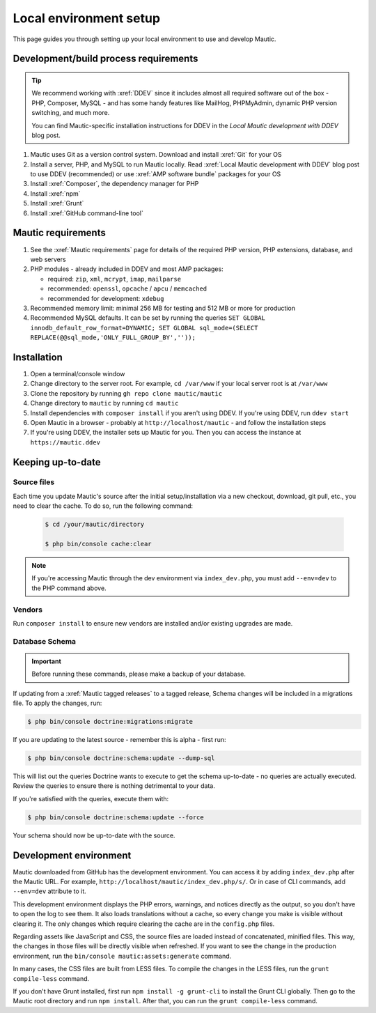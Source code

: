 Local environment setup
#######################

.. vale off

This page guides you through setting up your local environment to use and develop Mautic.

.. vale on

Development/build process requirements
**************************************

.. vale off

.. tip::

   We recommend working with :xref:`DDEV` since it includes almost all required software out of the box - PHP, Composer, MySQL - and has some handy features like MailHog, PHPMyAdmin, dynamic PHP version switching, and much more.

   You can find Mautic-specific installation instructions for DDEV in the `Local Mautic development with DDEV` blog post.

#. Mautic uses Git as a version control system. Download and install :xref:`Git` for your OS
#. Install a server, PHP, and MySQL to run Mautic locally. Read :xref:`Local Mautic development with DDEV` blog post to use DDEV (recommended) or use :xref:`AMP software bundle` packages for your OS
#. Install :xref:`Composer`, the dependency manager for PHP
#. Install :xref:`npm`
#. Install :xref:`Grunt`
#. Install :xref:`GitHub command-line tool`

.. vale on

Mautic requirements
*******************

.. vale off

#. See the :xref:`Mautic requirements` page for details of the required PHP version, PHP extensions, database, and web servers
#. PHP modules - already included in DDEV and most AMP packages:

   * required: ``zip``, ``xml``, ``mcrypt``, ``imap``, ``mailparse``
   * recommended: ``openssl``, ``opcache`` / ``apcu`` / ``memcached``
   * recommended for development: ``xdebug``
#. Recommended memory limit: minimal 256 MB for testing and 512 MB or more for production
#. Recommended MySQL defaults. It can be set by running the queries ``SET GLOBAL innodb_default_row_format=DYNAMIC; SET GLOBAL sql_mode=(SELECT REPLACE(@@sql_mode,'ONLY_FULL_GROUP_BY',''));``

.. vale on

Installation
************

#. Open a terminal/console window
#. Change directory to the server root. For example, ``cd /var/www`` if your local server root is at ``/var/www``
#. Clone the repository by running ``gh repo clone mautic/mautic``
#. Change directory to ``mautic`` by running ``cd mautic``
#. Install dependencies with ``composer install`` if you aren't using DDEV. If you're using DDEV, run ``ddev start``
#. Open Mautic in a browser - probably at ``http://localhost/mautic`` - and follow the installation steps
#. If you're using DDEV, the installer sets up Mautic for you. Then you can access the instance at ``https://mautic.ddev``

Keeping up-to-date
******************

Source files
============

Each time you update Mautic's source after the initial setup/installation via a new checkout, download, git pull, etc., you need to clear the cache. To do so, run the following command:


 .. code-block:: bash

	$ cd /your/mautic/directory

	$ php bin/console cache:clear

.. vale off

.. note::

	If you're accessing Mautic through the dev environment via ``index_dev.php``, you must add ``--env=dev`` to the PHP command above.

.. vale on

Vendors
=======

.. vale off

Run ``composer install`` to ensure new vendors are installed and/or existing upgrades are made.

Database Schema
===============

.. important::

	Before running these commands, please make a backup of your database.

If updating from a :xref:`Mautic tagged releases` to a tagged release, Schema changes will be included in a migrations file. To apply the changes, run:

.. vale on

.. code-block:: php

	$ php bin/console doctrine:migrations:migrate

If you are updating to the latest source - remember this is alpha - first run:

.. code-block:: php

    $ php bin/console doctrine:schema:update --dump-sql

.. vale off

This will list out the queries Doctrine wants to execute to get the schema up-to-date - no queries are actually executed. Review the queries to ensure there is nothing detrimental to your data.

.. vale on

If you're satisfied with the queries, execute them with:

.. code-block:: php

    $ php bin/console doctrine:schema:update --force

Your schema should now be up-to-date with the source.

Development environment
***********************

Mautic downloaded from GitHub has the development environment. You can access it by adding ``index_dev.php`` after the Mautic URL. For example, ``http://localhost/mautic/index_dev.php/s/``. Or in case of CLI commands, add ``--env=dev`` attribute to it.

This development environment displays the PHP errors, warnings, and notices directly as the output, so you don't have to open the log to see them. It also loads translations without a cache, so every change you make is visible without clearing it. The only changes which require clearing the cache are in the ``config.php`` files.

.. vale off

Regarding assets like JavaScript and CSS, the source files are loaded instead of concatenated, minified files. This way, the changes in those files will be directly visible when refreshed. If you want to see the change in the production environment, run the ``bin/console mautic:assets:generate`` command.

In many cases, the CSS files are built from LESS files. To compile the changes in the LESS files, run the ``grunt compile-less`` command.

If you don't have Grunt installed, first run ``npm install -g grunt-cli`` to install the Grunt CLI globally. Then go to the Mautic root directory and run ``npm install``. After that, you can run the ``grunt compile-less`` command.

.. vale on